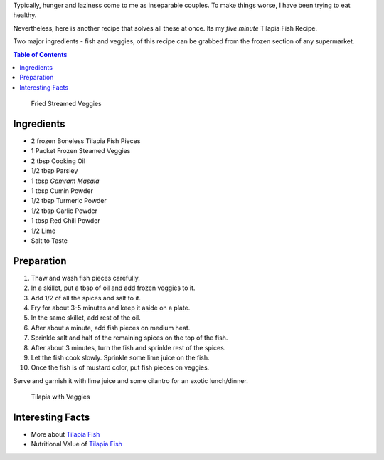 .. title: Tilapia Fish Recipe
.. slug: TilapiaFish
.. date: 2015-02-15 16:45:00 UTC-07:00
.. tags: Food, Recipe
.. category: Food
.. link:
.. disqus_identifier: TilapiaFish.sadanand
.. description:
.. type: text
.. author: Sadanand Singh

Typically, hunger and laziness come to me as inseparable couples. To
make things worse, I have been trying to eat healthy.

Nevertheless, here is another recipe that solves all these at once. Its
my *five minute* Tilapia Fish Recipe.

Two major ingredients - fish and veggies, of this recipe can be grabbed
from the frozen section of any supermarket.

.. TEASER_END

.. contents:: Table of Contents

.. figure:: https://res.cloudinary.com/sadanandsingh/image/upload/v1496963331/CookingVeggies_ti4q5u.jpg
   :alt: Fried Steamed Veggies

   Fried Streamed Veggies

Ingredients
~~~~~~~~~~~

-  2 frozen Boneless Tilapia Fish Pieces
-  1 Packet Frozen Steamed Veggies
-  2 tbsp Cooking Oil
-  1/2 tbsp Parsley
-  1 tbsp *Gamram Masala*
-  1 tbsp Cumin Powder
-  1/2 tbsp Turmeric Powder
-  1/2 tbsp Garlic Powder
-  1 tbsp Red Chili Powder
-  1/2 Lime
-  Salt to Taste

Preparation
~~~~~~~~~~~

1.  Thaw and wash fish pieces carefully.
2.  In a skillet, put a tbsp of oil and add frozen veggies to it.
3.  Add 1/2 of all the spices and salt to it.
4.  Fry for about 3-5 minutes and keep it aside on a plate.
5.  In the same skillet, add rest of the oil.
6.  After about a minute, add fish pieces on medium heat.
7.  Sprinkle salt and half of the remaining spices on the top of the
    fish.
8.  After about 3 minutes, turn the fish and sprinkle rest of the
    spices.
9.  Let the fish cook slowly. Sprinkle some lime juice on the fish.
10. Once the fish is of mustard color, put fish pieces on veggies.

Serve and garnish it with lime juice and some cilantro for an exotic
lunch/dinner.

.. figure:: https://res.cloudinary.com/sadanandsingh/image/upload/v1496963334/Tilapia_v0cehs.jpg
   :alt: Tilapia With Veggies

   Tilapia with Veggies

Interesting Facts
~~~~~~~~~~~~~~~~~

-  More about `Tilapia Fish <https://en.wikipedia.org/wiki/Tilapia>`__
-  Nutritional Value of `Tilapia
   Fish <http://nutritiondata.self.com/facts/finfish-and-shellfish-products/9244/2>`__
